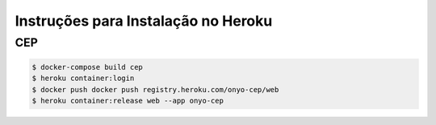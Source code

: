 

Instruções para Instalação no Heroku
====================================

CEP
---

.. code:: bash

    $ docker-compose build cep
    $ heroku container:login
    $ docker push docker push registry.heroku.com/onyo-cep/web
    $ heroku container:release web --app onyo-cep
